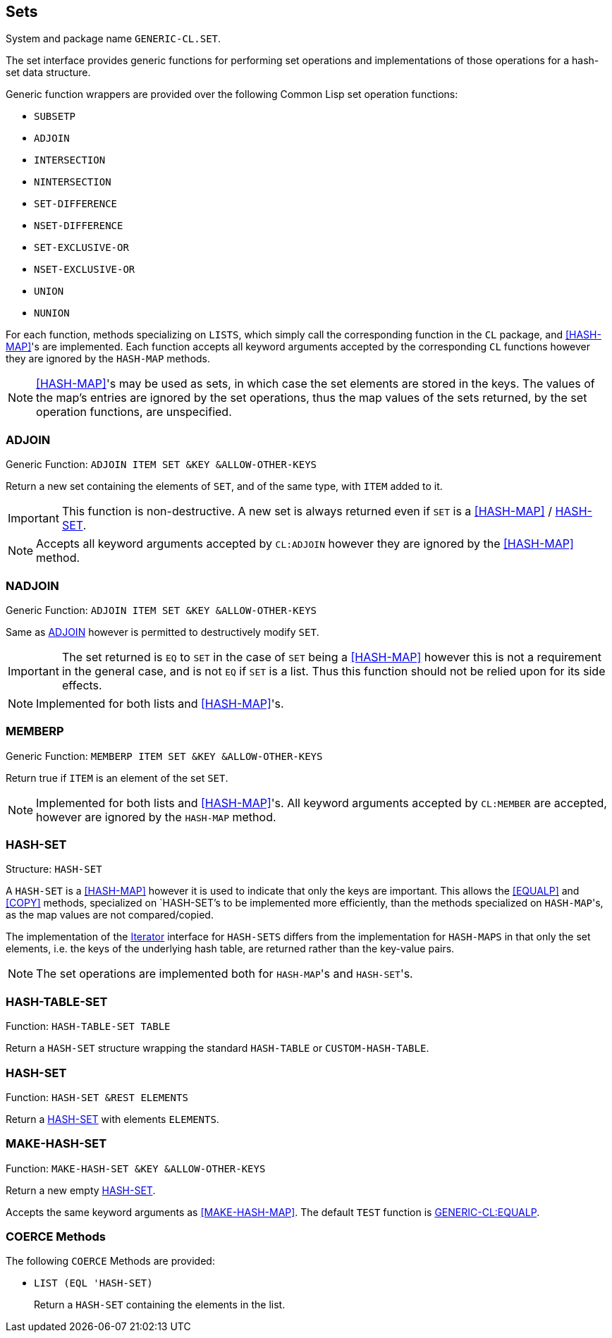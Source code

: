== Sets ==

System and package name `GENERIC-CL.SET`.

The set interface provides generic functions for performing set
operations and implementations of those operations for a hash-set data
structure.

Generic function wrappers are provided over the following Common Lisp
set operation functions:

* `SUBSETP`
* `ADJOIN`
* `INTERSECTION`
* `NINTERSECTION`
* `SET-DIFFERENCE`
* `NSET-DIFFERENCE`
* `SET-EXCLUSIVE-OR`
* `NSET-EXCLUSIVE-OR`
* `UNION`
* `NUNION`

For each function, methods specializing on `LISTS`, which simply call
the corresponding function in the `CL` package, and <<HASH-MAP>>'s are
implemented. Each function accepts all keyword arguments accepted by
the corresponding `CL` functions however they are ignored by the
`HASH-MAP` methods.

NOTE: <<HASH-MAP>>'s may be used as sets, in which case the set
elements are stored in the keys. The values of the map's entries are
ignored by the set operations, thus the map values of the sets
returned, by the set operation functions, are unspecified.


=== ADJOIN ===

Generic Function: `ADJOIN ITEM SET &KEY &ALLOW-OTHER-KEYS`

Return a new set containing the elements of `SET`, and of the same
type, with `ITEM` added to it.

IMPORTANT: This function is non-destructive. A new set is always returned even if
`SET` is a <<HASH-MAP>> / <<HASH-SET>>.

NOTE: Accepts all keyword arguments accepted by `CL:ADJOIN` however
they are ignored by the <<HASH-MAP>> method.


=== NADJOIN ===

Generic Function: `ADJOIN ITEM SET &KEY &ALLOW-OTHER-KEYS`

Same as <<adjoin,ADJOIN>> however is permitted to destructively modify `SET`.

IMPORTANT: The set returned is `EQ` to `SET` in the case of `SET`
being a <<HASH-MAP>> however this is not a requirement in the general
case, and is not `EQ` if `SET` is a list. Thus this function should
not be relied upon for its side effects.

NOTE: Implemented for both lists and  <<HASH-MAP>>'s.


=== MEMBERP ===

Generic Function: `MEMBERP ITEM SET &KEY &ALLOW-OTHER-KEYS`

Return true if `ITEM` is an element of the set `SET`.

NOTE: Implemented for both lists and <<HASH-MAP>>'s. All keyword arguments
accepted by `CL:MEMBER` are accepted, however are ignored by the
`HASH-MAP` method.


=== HASH-SET ===

Structure: `HASH-SET`

A `HASH-SET` is a <<HASH-MAP>> however it is used to indicate that
only the keys are important. This allows the <<EQUALP>> and <<COPY>>
methods, specialized on `HASH-SET`'s to be implemented more
efficiently, than the methods specialized on ``HASH-MAP``'s, as the
map values are not compared/copied.

The implementation of the <<iterator,Iterator>> interface for `HASH-SETS` differs
from the implementation for `HASH-MAPS` in that only the set elements,
i.e. the keys of the underlying hash table, are returned rather than
the key-value pairs.

NOTE: The set operations are implemented both for ``HASH-MAP``'s and
``HASH-SET``'s.


=== HASH-TABLE-SET ===

Function: `HASH-TABLE-SET TABLE`

Return a `HASH-SET` structure wrapping the standard `HASH-TABLE` or
`CUSTOM-HASH-TABLE`.


=== HASH-SET ===

Function: `HASH-SET &REST ELEMENTS`

Return a <<HASH-SET>> with elements `ELEMENTS`.


=== MAKE-HASH-SET ===

Function: `MAKE-HASH-SET &KEY &ALLOW-OTHER-KEYS`

Return a new empty <<HASH-SET>>.

Accepts the same keyword arguments as <<MAKE-HASH-MAP>>. The default
`TEST` function is <<equalp,GENERIC-CL:EQUALP>>.


=== COERCE Methods ===

The following `COERCE` Methods are provided:

* `LIST (EQL 'HASH-SET)`
+
Return a `HASH-SET` containing the elements in the list.
